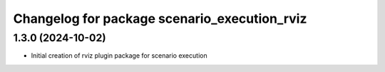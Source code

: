 ^^^^^^^^^^^^^^^^^^^^^^^^^^^^^^^^^^^^^^^^^^^^^
Changelog for package scenario_execution_rviz
^^^^^^^^^^^^^^^^^^^^^^^^^^^^^^^^^^^^^^^^^^^^^

1.3.0 (2024-10-02)
------------------
* Initial creation of rviz plugin package for scenario execution
